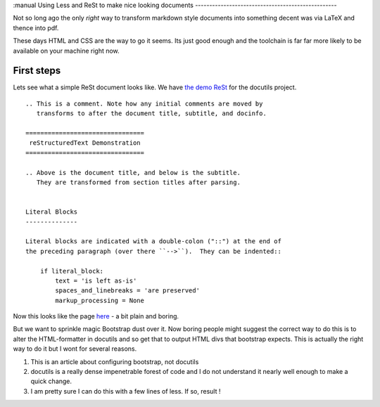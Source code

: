 :manual
Using Less and ReSt to make nice looking documents
--------------------------------------------------

Not so long ago the only *right* way to transform markdown style
documents into something decent was via LaTeX and thence into pdf.

These days HTML and CSS are the way to go it seems.  Its just good enough and
the toolchain is far far more likely to be available on your machine right now.

First steps
-----------

Lets see what a simple ReSt document looks like.  We have
`the demo ReSt <rstdemo.txt>`_ for the docutils project.  ::

   .. This is a comment. Note how any initial comments are moved by
      transforms to after the document title, subtitle, and docinfo.

   ================================
    reStructuredText Demonstration
   ================================

   .. Above is the document title, and below is the subtitle.
      They are transformed from section titles after parsing.


   Literal Blocks
   --------------

   Literal blocks are indicated with a double-colon ("::") at the end of
   the preceding paragraph (over there ``-->``).  They can be indented::

       if literal_block:
           text = 'is left as-is'
           spaces_and_linebreaks = 'are preserved'
           markup_processing = None

Now this looks like the page `here <http://docutils.sourceforge.net/docs/user/rst/demo.html>`_ - a bit plain and boring.

But we want to sprinkle magic Bootstrap dust over it.  Now boring people might suggest the correct way to do this is to alter the HTML-formatter in docutils and so get that to output HTML divs that bootstrap expects.  This is actually the right way to do it but I wont for several reasons.

1. This is an article about configuring bootstrap, not docutils
2. docutils is a really dense impenetrable forest of code and I do not understand it nearly well enough to make a quick change.
3. I am pretty sure I can do this with a few lines of less.  If so, result !
